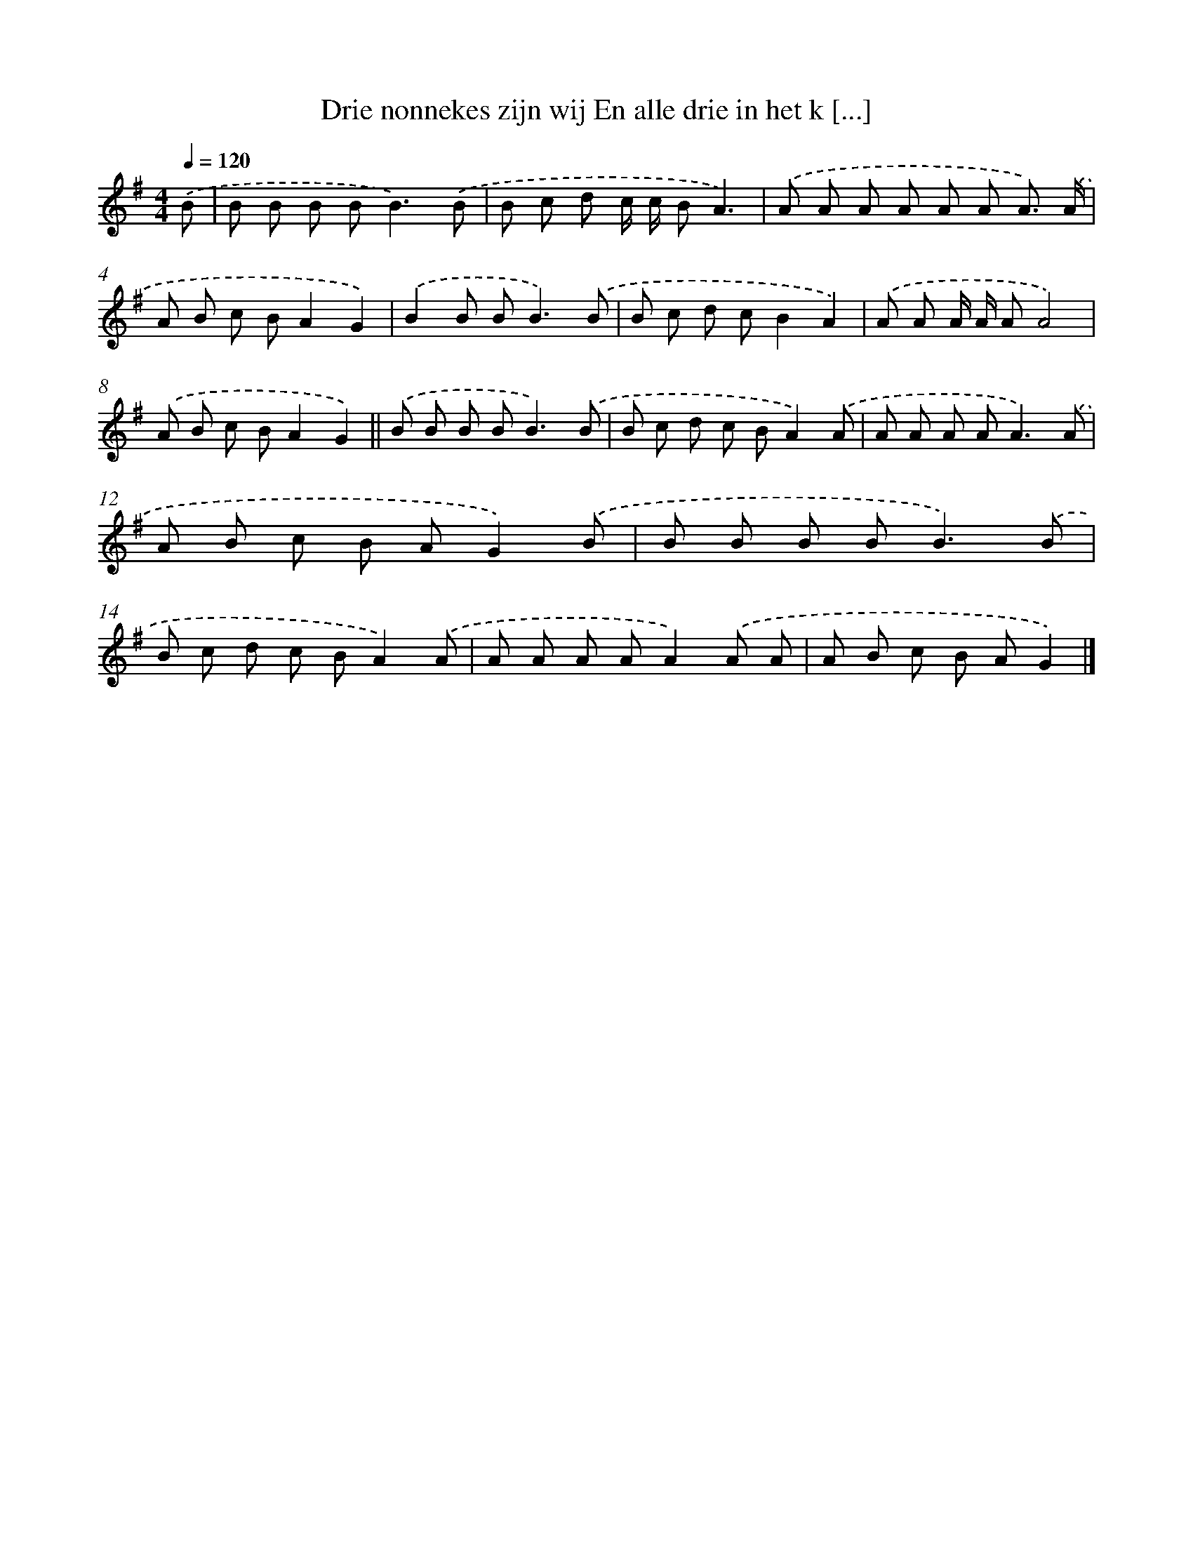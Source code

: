 X: 3995
T: Drie nonnekes zijn wij En alle drie in het k [...]
%%abc-version 2.0
%%abcx-abcm2ps-target-version 5.9.1 (29 Sep 2008)
%%abc-creator hum2abc beta
%%abcx-conversion-date 2018/11/01 14:36:05
%%humdrum-veritas 3356319972
%%humdrum-veritas-data 3956052170
%%continueall 1
%%barnumbers 0
L: 1/8
M: 4/4
Q: 1/4=120
K: G clef=treble
.('B [I:setbarnb 1]|
B B B B2<B2).('B |
B c d c/ c/ BA3) |
.('A A A A A A A3/) .('A/ |
A B c BA2G2) |
.('B2B B2<B2).('B |
B c d cB2A2) |
.('A A A/ A/ AA4) |
.('A B c BA2G2) ||
.('B B B B2<B2).('B [I:setbarnb 10]|
B c d c BA2).('A |
A A A A2<A2).('A |
A B c B AG2).('B |
B B B B2<B2).('B |
B c d c BA2).('A |
A A A AA2).('A A |
A B c B AG2) |]
